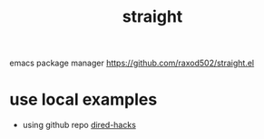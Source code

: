 #+title: straight

emacs package manager
https://github.com/raxod502/straight.el

* use local examples

- using github repo [[file:20210114124051-dired_hacks.org][dired-hacks]]

